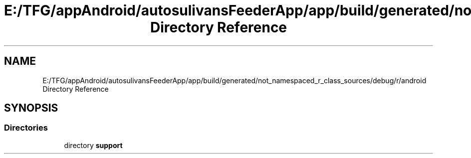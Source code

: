 .TH "E:/TFG/appAndroid/autosulivansFeederApp/app/build/generated/not_namespaced_r_class_sources/debug/r/android Directory Reference" 3 "Wed Sep 9 2020" "Autosulivan's Feeder Android APP" \" -*- nroff -*-
.ad l
.nh
.SH NAME
E:/TFG/appAndroid/autosulivansFeederApp/app/build/generated/not_namespaced_r_class_sources/debug/r/android Directory Reference
.SH SYNOPSIS
.br
.PP
.SS "Directories"

.in +1c
.ti -1c
.RI "directory \fBsupport\fP"
.br
.in -1c
